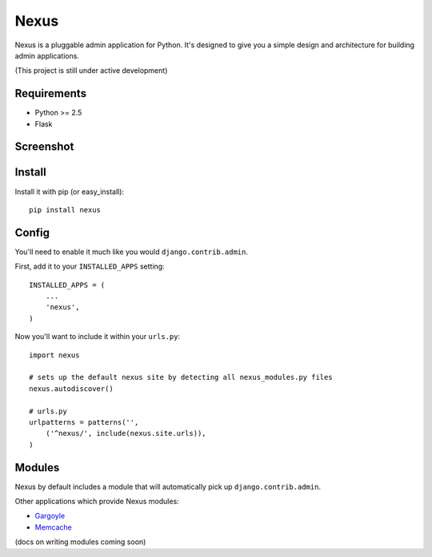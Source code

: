 Nexus
-----

Nexus is a pluggable admin application for Python. It's designed to give you a simple design and architecture for building admin applications.

(This project is still under active development)

Requirements
============

* Python >= 2.5
* Flask

Screenshot
==========

.. image:: http://dl.dropbox.com/u/116385/nexus.png

Install
=======

Install it with pip (or easy_install)::

	pip install nexus
	
Config
======

You'll need to enable it much like you would ``django.contrib.admin``.

First, add it to your ``INSTALLED_APPS`` setting::

	INSTALLED_APPS = (
	    ...
	    'nexus',
	)

Now you'll want to include it within your ``urls.py``::

	import nexus
	
	# sets up the default nexus site by detecting all nexus_modules.py files
	nexus.autodiscover()
	
	# urls.py
	urlpatterns = patterns('',
	    ('^nexus/', include(nexus.site.urls)),
	)

Modules
=======

Nexus by default includes a module that will automatically pick up ``django.contrib.admin``.

Other applications which provide Nexus modules:

* `Gargoyle <https://github.com/disqus/gargoyle>`_
* `Memcache <https://github.com/dcramer/nexus-memcache>`_

(docs on writing modules coming soon)
